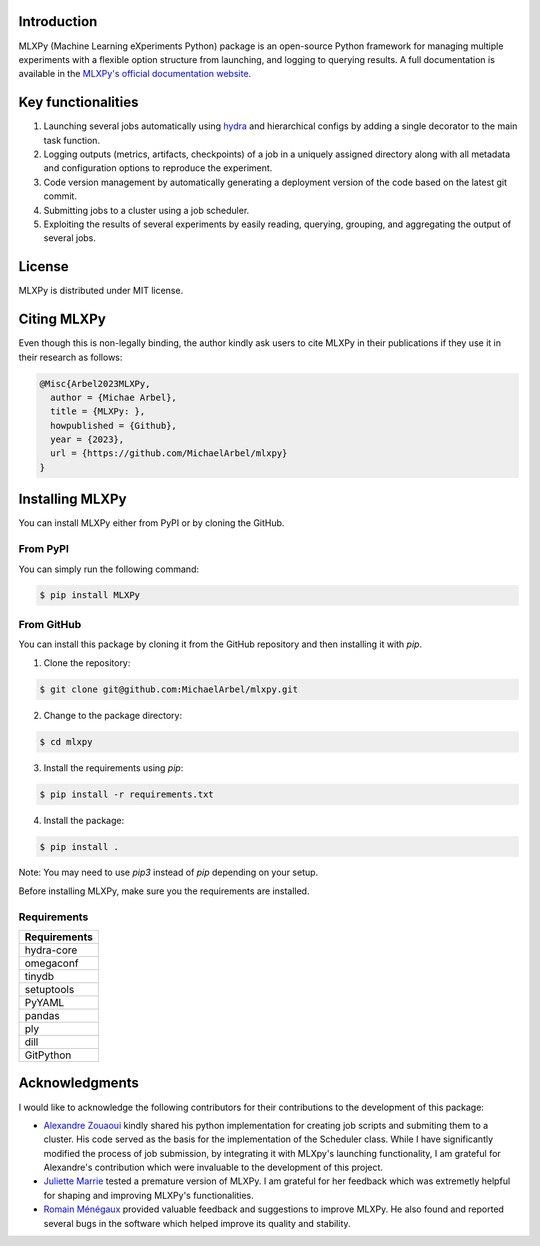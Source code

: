 Introduction
^^^^^^^^^^^^

MLXPy (Machine Learning eXperiments Python) package is an open-source Python framework for managing multiple experiments with a flexible option structure from launching, and logging to querying results. A full documentation is available in the `MLXPy's official  documentation website <https://michaelarbel.github.io/mlxpy/>`_. 



Key functionalities
^^^^^^^^^^^^^^^^^^^

1. Launching several jobs automatically using `hydra <https://hydra.cc/>`_ and hierarchical configs by adding a single decorator to the main task function.   
2. Logging outputs (metrics, artifacts, checkpoints) of a job in a uniquely assigned directory along with all metadata and configuration options to reproduce the experiment.
3. Code version management by automatically generating a deployment version of the code based on the latest git commit. 
4. Submitting jobs to a cluster using a job scheduler. 
5. Exploiting the results of several experiments by easily reading, querying, grouping, and aggregating the output of several jobs. 


License
^^^^^^^

MLXPy is distributed under MIT license.

Citing MLXPy
^^^^^^^^^^^^

Even though this is non-legally binding, the author kindly ask users to cite MLXPy in their publications if they use 
it in their research as follows:


.. code-block:: bibtex 

   @Misc{Arbel2023MLXPy,
     author = {Michae Arbel},
     title = {MLXPy: },
     howpublished = {Github},
     year = {2023},
     url = {https://github.com/MichaelArbel/mlxpy}
   }


Installing MLXPy
^^^^^^^^^^^^^^^^

You can install MLXPy either from PyPI or by cloning the GitHub.


From PyPI
---------

You can simply run the following command:

.. code-block:: console
   
   $ pip install MLXPy


From GitHub
-----------

You can install this package by cloning it from the GitHub repository
and then installing it with `pip`. 


1. Clone the repository:

.. code-block:: console
   
   $ git clone git@github.com:MichaelArbel/mlxpy.git

2. Change to the package directory:

.. code-block:: console
   
   $ cd mlxpy

3. Install the requirements using `pip`:

.. code-block:: console
   
   $ pip install -r requirements.txt

4. Install the package:

.. code-block:: console
   
   $ pip install .

Note: You may need to use `pip3` instead of `pip` depending on your setup.




Before installing MLXPy, make sure you the requirements are installed.


Requirements
------------


.. list-table::
   :header-rows: 1
   :class: left

   * - Requirements
   * - hydra-core
   * - omegaconf
   * - tinydb
   * - setuptools
   * - PyYAML
   * - pandas
   * - ply
   * - dill
   * - GitPython


Acknowledgments
^^^^^^^^^^^^^^^

I would like to acknowledge the following contributors for their contributions to the development of this package:

- `Alexandre Zouaoui <https://azouaoui.me/>`_ kindly shared his python implementation for creating job scripts and submiting them to a cluster. His code served as the basis for the implementation of the Scheduler class. While I have significantly modified the process of job submission, by integrating it with MLXpy's launching functionality, I am grateful for Alexandre's contribution which were invaluable to the development of this project.


- `Juliette Marrie <https://www.linkedin.com/in/juliette-marrie-5b8a59179/?originalSubdomain=fr>`_ tested a premature version of MLXPy. I am grateful for her feedback which was extremetly helpful for shaping and improving MLXPy's functionalities.  

- `Romain Ménégaux <https://www.linkedin.com/in/romain-menegaux-88a147134/?originalSubdomain=fr>`_ provided valuable feedback and suggestions to improve MLXPy. He also found and reported several bugs in the software which helped improve its quality and stability. 







